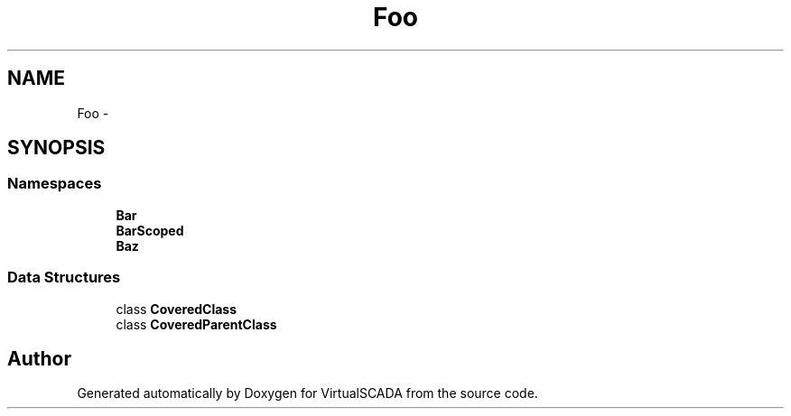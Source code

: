 .TH "Foo" 3 "Tue Apr 14 2015" "Version 1.0" "VirtualSCADA" \" -*- nroff -*-
.ad l
.nh
.SH NAME
Foo \- 
.SH SYNOPSIS
.br
.PP
.SS "Namespaces"

.in +1c
.ti -1c
.RI " \fBBar\fP"
.br
.ti -1c
.RI " \fBBarScoped\fP"
.br
.ti -1c
.RI " \fBBaz\fP"
.br
.in -1c
.SS "Data Structures"

.in +1c
.ti -1c
.RI "class \fBCoveredClass\fP"
.br
.ti -1c
.RI "class \fBCoveredParentClass\fP"
.br
.in -1c
.SH "Author"
.PP 
Generated automatically by Doxygen for VirtualSCADA from the source code\&.
